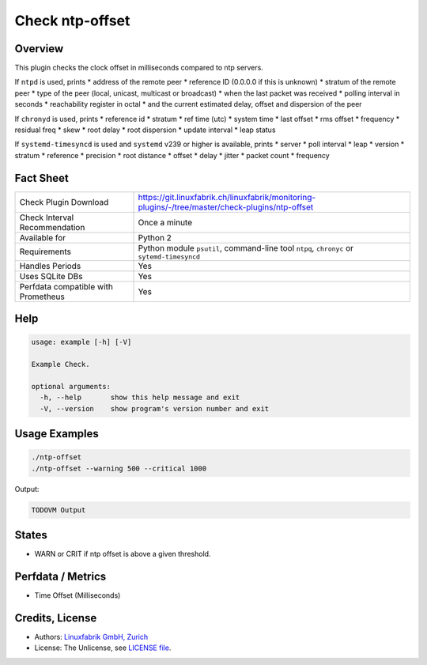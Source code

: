 Check ntp-offset
================

Overview
--------

This plugin checks the clock offset in milliseconds compared to ntp servers.

If ``ntpd`` is used, prints
* address of the remote peer
* reference ID (0.0.0.0 if this is unknown)
* stratum of the remote peer
* type of the peer (local, unicast, multicast or broadcast)
* when the last packet was received
* polling interval in seconds
* reachability register in octal
* and the current estimated delay, offset and dispersion of the peer

If ``chronyd`` is used, prints
* reference id
* stratum
* ref time (utc)
* system time
* last offset
* rms offset
* frequency
* residual freq
* skew
* root delay
* root dispersion
* update interval
* leap status

If ``systemd-timesyncd`` is used and ``systemd`` v239 or higher is available, prints
* server
* poll interval
* leap
* version
* stratum
* reference
* precision
* root distance
* offset
* delay
* jitter
* packet count
* frequency


Fact Sheet
----------

.. csv-table::
    :widths: 30, 70
    
    "Check Plugin Download",                "https://git.linuxfabrik.ch/linuxfabrik/monitoring-plugins/-/tree/master/check-plugins/ntp-offset"
    "Check Interval Recommendation",        "Once a minute"
    "Available for",                        "Python 2"
    "Requirements",                         "Python module ``psutil``, command-line tool ``ntpq``, ``chronyc`` or ``sytemd-timesyncd``"
    "Handles Periods",                      "Yes"
    "Uses SQLite DBs",                      "Yes"
    "Perfdata compatible with Prometheus",  "Yes"


Help
----

.. code-block:: text

    usage: example [-h] [-V]

    Example Check.

    optional arguments:
      -h, --help       show this help message and exit
      -V, --version    show program's version number and exit


Usage Examples
--------------

.. code-block:: bash

    ./ntp-offset
    ./ntp-offset --warning 500 --critical 1000
    
Output:

.. code-block:: text

    TODOVM Output


States
------

* WARN or CRIT if ntp offset is above a given threshold.


Perfdata / Metrics
------------------

* Time Offset (Milliseconds)


Credits, License
----------------

* Authors: `Linuxfabrik GmbH, Zurich <https://www.linuxfabrik.ch>`_
* License: The Unlicense, see `LICENSE file <https://git.linuxfabrik.ch/linuxfabrik/monitoring-plugins/-/blob/master/LICENSE>`_.

